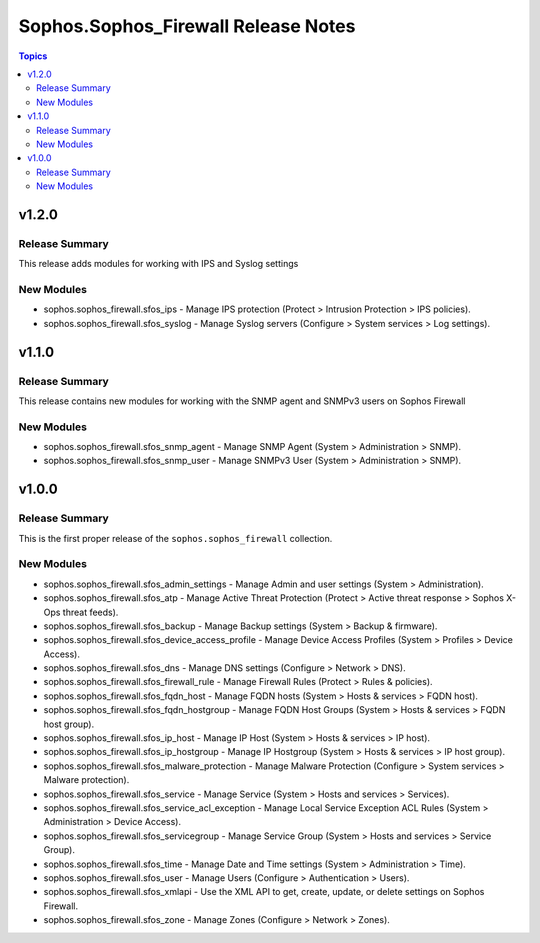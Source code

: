 =====================================
Sophos.Sophos\_Firewall Release Notes
=====================================

.. contents:: Topics

v1.2.0
======

Release Summary
---------------

This release adds modules for working with IPS and Syslog settings

New Modules
-----------

- sophos.sophos_firewall.sfos_ips - Manage IPS protection (Protect > Intrusion Protection > IPS policies).
- sophos.sophos_firewall.sfos_syslog - Manage Syslog servers (Configure > System services > Log settings).

v1.1.0
======

Release Summary
---------------

This release contains new modules for working with the SNMP agent and SNMPv3 users on Sophos Firewall

New Modules
-----------

- sophos.sophos_firewall.sfos_snmp_agent - Manage SNMP Agent (System > Administration > SNMP).
- sophos.sophos_firewall.sfos_snmp_user - Manage SNMPv3 User (System > Administration > SNMP).

v1.0.0
======

Release Summary
---------------

This is the first proper release of the ``sophos.sophos_firewall`` collection.

New Modules
-----------

- sophos.sophos_firewall.sfos_admin_settings - Manage Admin and user settings (System > Administration).
- sophos.sophos_firewall.sfos_atp - Manage Active Threat Protection (Protect > Active threat response > Sophos X-Ops threat feeds).
- sophos.sophos_firewall.sfos_backup - Manage Backup settings (System > Backup & firmware).
- sophos.sophos_firewall.sfos_device_access_profile - Manage Device Access Profiles (System > Profiles > Device Access).
- sophos.sophos_firewall.sfos_dns - Manage DNS settings (Configure > Network > DNS).
- sophos.sophos_firewall.sfos_firewall_rule - Manage Firewall Rules (Protect > Rules & policies).
- sophos.sophos_firewall.sfos_fqdn_host - Manage FQDN hosts (System > Hosts & services > FQDN host).
- sophos.sophos_firewall.sfos_fqdn_hostgroup - Manage FQDN Host Groups (System > Hosts & services > FQDN host group).
- sophos.sophos_firewall.sfos_ip_host - Manage IP Host (System > Hosts & services > IP host).
- sophos.sophos_firewall.sfos_ip_hostgroup - Manage IP Hostgroup (System > Hosts & services > IP host group).
- sophos.sophos_firewall.sfos_malware_protection - Manage Malware Protection (Configure > System services > Malware protection).
- sophos.sophos_firewall.sfos_service - Manage Service (System > Hosts and services > Services).
- sophos.sophos_firewall.sfos_service_acl_exception - Manage Local Service Exception ACL Rules (System > Administration > Device Access).
- sophos.sophos_firewall.sfos_servicegroup - Manage Service Group (System > Hosts and services > Service Group).
- sophos.sophos_firewall.sfos_time - Manage Date and Time settings (System > Administration > Time).
- sophos.sophos_firewall.sfos_user - Manage Users (Configure > Authentication > Users).
- sophos.sophos_firewall.sfos_xmlapi - Use the XML API to get, create, update, or delete settings on Sophos Firewall.
- sophos.sophos_firewall.sfos_zone - Manage Zones (Configure > Network > Zones).
